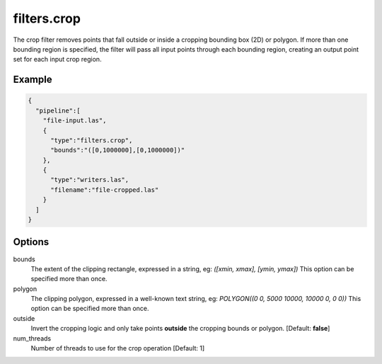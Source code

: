 .. _filters.crop:

filters.crop
============

The crop filter removes points that fall outside or inside a cropping bounding
box (2D)
or polygon.  If more than one bounding region is specified, the filter will
pass all input points through each bounding region, creating an output point
set for each input crop region.

Example
-------

.. code-block:: json

    {
      "pipeline":[
        "file-input.las",
        {
          "type":"filters.crop",
          "bounds":"([0,1000000],[0,1000000])"
        },
        {
          "type":"writers.las",
          "filename":"file-cropped.las"
        }
      ]
    }



Options
-------

bounds
  The extent of the clipping rectangle, expressed in a string, eg: *([xmin, xmax], [ymin, ymax])*  This option can be specified more than once.

polygon
  The clipping polygon, expressed in a well-known text string, eg: *POLYGON((0 0, 5000 10000, 10000 0, 0 0))*  This option can be specified more than once.

outside
  Invert the cropping logic and only take points **outside** the cropping bounds or polygon. [Default: **false**]

num_threads
  Number of threads to use for the crop operation [Default: 1]
